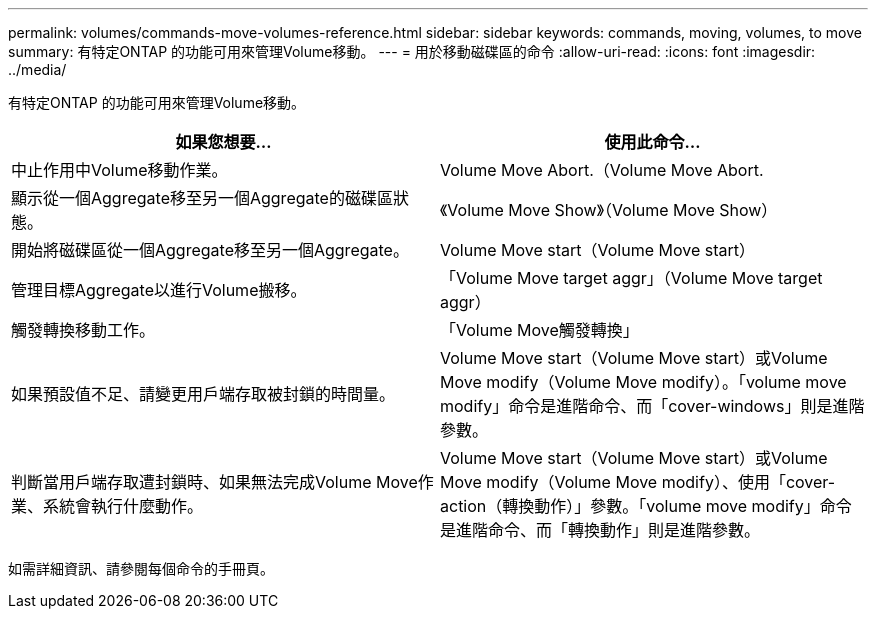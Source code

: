 ---
permalink: volumes/commands-move-volumes-reference.html 
sidebar: sidebar 
keywords: commands, moving, volumes, to move 
summary: 有特定ONTAP 的功能可用來管理Volume移動。 
---
= 用於移動磁碟區的命令
:allow-uri-read: 
:icons: font
:imagesdir: ../media/


[role="lead"]
有特定ONTAP 的功能可用來管理Volume移動。

[cols="2*"]
|===
| 如果您想要... | 使用此命令... 


 a| 
中止作用中Volume移動作業。
 a| 
Volume Move Abort.（Volume Move Abort.



 a| 
顯示從一個Aggregate移至另一個Aggregate的磁碟區狀態。
 a| 
《Volume Move Show》（Volume Move Show）



 a| 
開始將磁碟區從一個Aggregate移至另一個Aggregate。
 a| 
Volume Move start（Volume Move start）



 a| 
管理目標Aggregate以進行Volume搬移。
 a| 
「Volume Move target aggr」（Volume Move target aggr）



 a| 
觸發轉換移動工作。
 a| 
「Volume Move觸發轉換」



 a| 
如果預設值不足、請變更用戶端存取被封鎖的時間量。
 a| 
Volume Move start（Volume Move start）或Volume Move modify（Volume Move modify）。「volume move modify」命令是進階命令、而「cover-windows」則是進階參數。



 a| 
判斷當用戶端存取遭封鎖時、如果無法完成Volume Move作業、系統會執行什麼動作。
 a| 
Volume Move start（Volume Move start）或Volume Move modify（Volume Move modify）、使用「cover-action（轉換動作）」參數。「volume move modify」命令是進階命令、而「轉換動作」則是進階參數。

|===
如需詳細資訊、請參閱每個命令的手冊頁。
